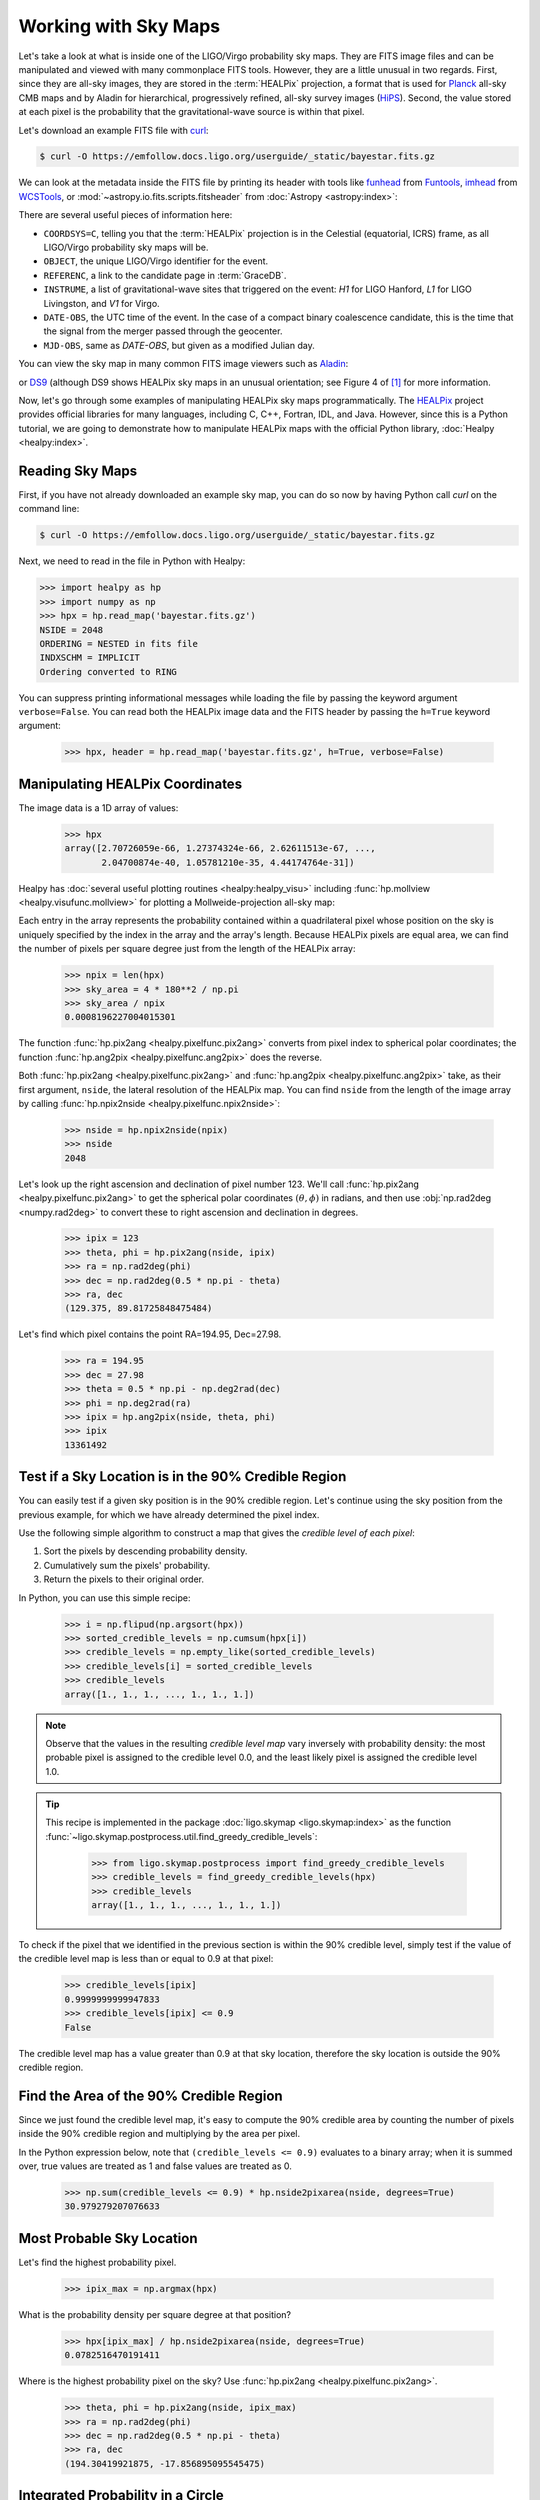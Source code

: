 Working with Sky Maps
=====================

Let's take a look at what is inside one of the LIGO/Virgo probability sky maps.
They are FITS image files and can be manipulated and viewed with many
commonplace FITS tools. However, they are a little unusual in two regards.
First, since they are all-sky images, they are stored in the :term:`HEALPix`
projection, a format that is used for Planck_ all-sky CMB maps and by Aladin
for hierarchical, progressively refined, all-sky survey images (HiPS_). Second,
the value stored at each pixel is the probability that the gravitational-wave
source is within that pixel.

.. image:: https://healpix.jpl.nasa.gov/images/healpixGridRefinement.jpg
   :alt: HEALPix projection

Let's download an example FITS file with curl_:

.. code-block:: shell-session

    $ curl -O https://emfollow.docs.ligo.org/userguide/_static/bayestar.fits.gz

We can look at the metadata inside the FITS file by printing its header with
tools like funhead_ from Funtools_, imhead_ from WCSTools_, or
:mod:`~astropy.io.fits.scripts.fitsheader` from :doc:`Astropy
<astropy:index>`:

.. testcode::
   :hide:

   from astropy.io.fits.scripts.fitsheader import main
   print('$ fitsheader bayestar.fits.gz')
   main(['bayestar.fits.gz'])

.. testoutput::
   :options: +NORMALIZE_WHITESPACE

   $ fitsheader bayestar.fits.gz
   # HDU 0 in bayestar.fits.gz:
   SIMPLE  =                    T / conforms to FITS standard
   BITPIX  =                    8 / array data type
   NAXIS   =                    0 / number of array dimensions
   EXTEND  =                    T

   # HDU 1 in bayestar.fits.gz:
   XTENSION= 'BINTABLE'           / binary table extension
   BITPIX  =                    8 / array data type
   NAXIS   =                    2 / number of array dimensions
   NAXIS1  =                   32 / length of dimension 1
   NAXIS2  =             50331648 / length of dimension 2
   PCOUNT  =                    0 / number of group parameters
   GCOUNT  =                    1 / number of groups
   TFIELDS =                    4 / number of table fields
   TTYPE1  = 'PROB    '
   TFORM1  = 'D       '
   TUNIT1  = 'pix-1   '
   TTYPE2  = 'DISTMU  '
   TFORM2  = 'D       '
   TUNIT2  = 'Mpc     '
   TTYPE3  = 'DISTSIGMA'
   TFORM3  = 'D       '
   TUNIT3  = 'Mpc     '
   TTYPE4  = 'DISTNORM'
   TFORM4  = 'D       '
   TUNIT4  = 'Mpc-2   '
   PIXTYPE = 'HEALPIX '           / HEALPIX pixelisation
   ORDERING= 'NESTED  '           / Pixel ordering scheme: RING, NESTED, or NUNIQ
   COORDSYS= 'C       '           / Ecliptic, Galactic or Celestial (equatorial)
   NSIDE   =                 2048 / Resolution parameter of HEALPIX
   INDXSCHM= 'IMPLICIT'           / Indexing: IMPLICIT or EXPLICIT
   OBJECT  = 'MS181101ab'         / Unique identifier for this event
   REFERENC= 'https://example.org/superevents/MS181101ab/view/' / URL of this event
   INSTRUME= 'H1,L1,V1'           / Instruments that triggered this event
   DATE-OBS= '2018-11-01T22:22:46.654437' / UTC date of the observation
   MJD-OBS =    58423.93248442613 / modified Julian date of the observation
   DATE    = '2018-11-01T22:34:49.000000' / UTC date of file creation
   CREATOR = 'BAYESTAR'           / Program that created this file
   ORIGIN  = 'LIGO/Virgo'         / Organization responsible for this FITS file
   RUNTIME =     3.24746292643249 / Runtime in seconds of the CREATOR program
   DISTMEAN=    39.76999609489013 / Posterior mean distance (Mpc)
   DISTSTD =    8.308435058808886 / Posterior standard deviation of distance (Mpc)
   LOGBCI  =    13.64819688928804 / Log Bayes factor: coherent vs. incoherent
   LOGBSN  =    261.0250944470225 / Log Bayes factor: signal vs. noise
   VCSVERS = 'ligo.skymap 0.1.8'  / Software version
   VCSREV  = 'becb07110491d799b753858845b5c24c82705404' / Software revision (Git)
   DATE-BLD= '2019-07-25T22:36:58' / Software build date
   HISTORY
   HISTORY Generated by calling the following Python function:
   HISTORY ligo.skymap.bayestar.localize(event=..., waveform='o2-uberbank', f_low=3
   HISTORY 0, min_inclination=0.0, max_inclination=1.5707963267948966, min_distance
   HISTORY =None, max_distance=None, prior_distance_power=2, cosmology=False, mcmc=
   HISTORY False, chain_dump=None, enable_snr_series=True, f_high_truncate=0.95)
   HISTORY
   HISTORY This was the command line that started the program:
   HISTORY bayestar-localize-lvalert -N G298107 -o bayestar.multiorder.fits

There are several useful pieces of information here:

* ``COORDSYS=C``, telling you that the :term:`HEALPix` projection is in the
  Celestial (equatorial, ICRS) frame, as all LIGO/Virgo probability sky maps
  will be.
* ``OBJECT``, the unique LIGO/Virgo identifier for the event.
* ``REFERENC``, a link to the candidate page in :term:`GraceDB`.
* ``INSTRUME``, a list of gravitational-wave sites that triggered on the
  event: `H1` for LIGO Hanford, `L1` for LIGO Livingston, and `V1` for Virgo.
* ``DATE-OBS``, the UTC time of the event. In the case of a compact binary
  coalescence candidate, this is the time that the signal from the merger
  passed through the geocenter.
* ``MJD-OBS``, same as `DATE-OBS`, but given as a modified Julian day.

You can view the sky map in many common FITS image viewers such as
Aladin_:

.. image:: /_static/aladin-screenshot.png
   :alt: Aladin screenshot

or DS9_ (although DS9 shows HEALPix sky maps in an unusual orientation; see
Figure 4 of [#MappingOnHEALPix]_ for more information.

.. image:: /_static/ds9-screenshot.png
   :alt: DS9 screenshot

Now, let's go through some examples of manipulating HEALPix sky maps
programmatically. The HEALPix_ project provides official libraries for many
languages, including C, C++, Fortran, IDL, and Java. However, since this is a
Python tutorial, we are going to demonstrate how to manipulate HEALPix maps
with the official Python library, :doc:`Healpy <healpy:index>`.

Reading Sky Maps
----------------

First, if you have not already downloaded an example sky map, you can do so now
by having Python call `curl` on the command line:

.. code-block:: shell-session

    $ curl -O https://emfollow.docs.ligo.org/userguide/_static/bayestar.fits.gz

.. plot::
    :context: reset
    :nofigs:

    import healpy as hp
    import numpy as np
    # FIXME: This is a copy of bayestar.fits.gz that excludes distance layers
    # because they cause us to exceed the memory limit of 1 GB on
    # readthedocs.org. See https://github.com/rtfd/readthedocs.org/issues/5717.
    url = '../_static/bayestar.slim.fits.gz'
    hpx = hp.read_map(url)

.. testsetup::

    import healpy as hp
    import numpy as np
    import os
    old_dir = os.getcwd()
    os.chdir('_static')
    hpx = hp.read_map('bayestar.slim.fits.gz', verbose=False)

Next, we need to read in the file in Python with Healpy:

.. code-block:: pycon

    >>> import healpy as hp
    >>> import numpy as np
    >>> hpx = hp.read_map('bayestar.fits.gz')
    NSIDE = 2048
    ORDERING = NESTED in fits file
    INDXSCHM = IMPLICIT
    Ordering converted to RING


You can suppress printing informational messages while loading the file by
passing the keyword argument ``verbose=False``. You can read both the HEALPix
image data and the FITS header by passing the ``h=True`` keyword argument:

    >>> hpx, header = hp.read_map('bayestar.fits.gz', h=True, verbose=False)

Manipulating HEALPix Coordinates
--------------------------------

The image data is a 1D array of values:

    >>> hpx
    array([2.70726059e-66, 1.27374324e-66, 2.62611513e-67, ...,
           2.04700874e-40, 1.05781210e-35, 4.44174764e-31])

Healpy has :doc:`several useful plotting routines <healpy:healpy_visu>`
including :func:`hp.mollview <healpy.visufunc.mollview>` for plotting a
Mollweide-projection all-sky map:

.. plot::
    :include-source:
    :context: close-figs

    >>> hp.mollview(hpx)

Each entry in the array represents the probability contained within a
quadrilateral pixel whose position on the sky is uniquely specified by the
index in the array and the array's length. Because HEALPix pixels are equal
area, we can find the number of pixels per square degree just from the length
of the HEALPix array:

    >>> npix = len(hpx)
    >>> sky_area = 4 * 180**2 / np.pi
    >>> sky_area / npix
    0.0008196227004015301

The function :func:`hp.pix2ang <healpy.pixelfunc.pix2ang>` converts from pixel
index to spherical polar coordinates; the function :func:`hp.ang2pix
<healpy.pixelfunc.ang2pix>` does the reverse.

Both :func:`hp.pix2ang <healpy.pixelfunc.pix2ang>` and :func:`hp.ang2pix
<healpy.pixelfunc.ang2pix>` take, as their first argument, ``nside``, the
lateral resolution of the HEALPix map. You can find ``nside`` from the length
of the image array by calling :func:`hp.npix2nside
<healpy.pixelfunc.npix2nside>`:

    >>> nside = hp.npix2nside(npix)
    >>> nside
    2048

Let's look up the right ascension and declination of pixel number 123. We'll
call :func:`hp.pix2ang <healpy.pixelfunc.pix2ang>` to get the spherical polar
coordinates :math:`(\theta, \phi)` in radians, and then use :obj:`np.rad2deg
<numpy.rad2deg>` to convert these to right ascension and declination in degrees.

    >>> ipix = 123
    >>> theta, phi = hp.pix2ang(nside, ipix)
    >>> ra = np.rad2deg(phi)
    >>> dec = np.rad2deg(0.5 * np.pi - theta)
    >>> ra, dec
    (129.375, 89.81725848475484)

Let's find which pixel contains the point RA=194.95, Dec=27.98.

    >>> ra = 194.95
    >>> dec = 27.98
    >>> theta = 0.5 * np.pi - np.deg2rad(dec)
    >>> phi = np.deg2rad(ra)
    >>> ipix = hp.ang2pix(nside, theta, phi)
    >>> ipix
    13361492

Test if a Sky Location is in the 90% Credible Region
----------------------------------------------------

You can easily test if a given sky position is in the 90% credible region.
Let's continue using the sky position from the previous example, for which we
have already determined the pixel index.

Use the following simple algorithm to construct a map that gives the *credible
level of each pixel*:

1.   Sort the pixels by descending probability density.
2.   Cumulatively sum the pixels' probability.
3.   Return the pixels to their original order.

In Python, you can use this simple recipe:

    >>> i = np.flipud(np.argsort(hpx))
    >>> sorted_credible_levels = np.cumsum(hpx[i])
    >>> credible_levels = np.empty_like(sorted_credible_levels)
    >>> credible_levels[i] = sorted_credible_levels
    >>> credible_levels
    array([1., 1., 1., ..., 1., 1., 1.])

.. note::

   Observe that the values in the resulting *credible level map* vary inversely
   with probability density: the most probable pixel is assigned to the
   credible level 0.0, and the least likely pixel is assigned the credible
   level 1.0.

.. tip::

   This recipe is implemented in the package
   :doc:`ligo.skymap <ligo.skymap:index>` as the function
   :func:`~ligo.skymap.postprocess.util.find_greedy_credible_levels`:

       >>> from ligo.skymap.postprocess import find_greedy_credible_levels
       >>> credible_levels = find_greedy_credible_levels(hpx)
       >>> credible_levels
       array([1., 1., 1., ..., 1., 1., 1.])

To check if the pixel that we identified in the previous section is within the
90% credible level, simply test if the value of the credible level map is less
than or equal to 0.9 at that pixel:

    >>> credible_levels[ipix]
    0.9999999999947833
    >>> credible_levels[ipix] <= 0.9
    False

The credible level map has a value greater than 0.9 at that sky location,
therefore the sky location is outside the 90% credible region.

Find the Area of the 90% Credible Region
----------------------------------------

Since we just found the credible level map, it's easy to compute the 90%
credible area by counting the number of pixels inside the 90% credible region
and multiplying by the area per pixel.

In the Python expression below, note that ``(credible_levels <= 0.9)``
evaluates to a binary array; when it is summed over, true values are treated as
1 and false values are treated as 0.

    >>> np.sum(credible_levels <= 0.9) * hp.nside2pixarea(nside, degrees=True)
    30.979279207076633

Most Probable Sky Location
--------------------------

Let's find the highest probability pixel.

    >>> ipix_max = np.argmax(hpx)

What is the probability density per square degree at that position?

    >>> hpx[ipix_max] / hp.nside2pixarea(nside, degrees=True)
    0.0782516470191411

Where is the highest probability pixel on the sky? Use :func:`hp.pix2ang
<healpy.pixelfunc.pix2ang>`.

    >>> theta, phi = hp.pix2ang(nside, ipix_max)
    >>> ra = np.rad2deg(phi)
    >>> dec = np.rad2deg(0.5 * np.pi - theta)
    >>> ra, dec
    (194.30419921875, -17.856895095545475)

Integrated Probability in a Circle
----------------------------------

How do we find the probability that the source is contained within a circle on
the sky? First we find the pixels that are contained within the circle using
:func:`hp.query_disc <healpy.query_disc>`. Note that this function takes as its
arguments the Cartesian coordinates of the center of the circle, and its radius
in radians. Then, we sum the values of the HEALPix image array contained at
those pixels.

First, we define the RA, Dec, and radius of circle in degrees:

    >>> ra = 213.22
    >>> dec = -37.45
    >>> radius = 3.1

Then we convert to spherical polar coordinates and radius of circle in radians:

    >>> theta = 0.5 * np.pi - np.deg2rad(dec)
    >>> phi = np.deg2rad(ra)
    >>> radius = np.deg2rad(radius)

Then we calculate the Cartesian coordinates of the center of circle:

    >>> xyz = hp.ang2vec(theta, phi)

We call :func:`hp.query_disc <healpy.query_disc>`, which returns an array of
the indices of the pixels that are inside the circle:

    >>> ipix_disc = hp.query_disc(nside, xyz, radius)

Finally, we sum the probability in all of the matching pixels:

    >>> hpx[ipix_disc].sum()
    3.655661941088471e-10

Integrated Probability in a Polygon
-----------------------------------

Similarly, we can use the :func:`hp.query_polygon <healpy.query_polygon>`
function to look up the indices of the pixels within a polygon (defined by the
Cartesian coordinates of its vertices), and then compute the probability that
the source is inside that polygon by summing the values of the pixels.

    >>> xyz = [[-0.69601758, -0.41315628, -0.58724902],
    ...        [-0.68590811, -0.40679797, -0.60336181],
    ...        [-0.69106913, -0.39820114, -0.60320752],
    ...        [-0.7011786 , -0.40455945, -0.58709473]]
    >>> ipix_poly = hp.query_polygon(nside, xyz)
    >>> hpx[ipix_poly].sum()
    1.128695302404769e-12

These are all of the HEALPix functions from Healpy that we will need for the
remainder of the this tutorial.

Other useful Healpy functions include :func:`hp.ud_grade
<healpy.pixelfunc.ud_grade>` for upsampling or downsampling a sky map and
:func:`hp.get_interp_val <healpy.pixelfunc.get_interp_val>` for performing
bilinear interpolation between pixels. See the :doc:`Healpy tutorial
<healpy:tutorial>` for other useful operations.

.. testcleanup::

    os.chdir(old_dir)

.. _Aladin: https://aladin.u-strasbg.fr
.. _curl: https://curl.haxx.se
.. _DS9: http://ds9.si.edu
.. _funhead: https://linux.die.net/man/1/funhead
.. _Funtools: https://github.com/ericmandel/funtools
.. _HEALPix: https://healpix.sourceforge.io
.. _HiPS: https://aladin.u-strasbg.fr/hips/
.. _imhead: https://linux.die.net/man/1/imhead
.. _Planck: https://www.esa.int/Our_Activities/Space_Science/Planck
.. _WCSTools: http://tdc-www.harvard.edu/wcstools/

.. |mnras| replace:: *Mon. Notices Royal Astron. Soc.*

.. [#MappingOnHEALPix]
   Calabretta, M. R., & Roukema, B. F. 2007, |mnras|, 381, 865.
   :doi:`10.1111/j.1365-2966.2007.12297.x`

